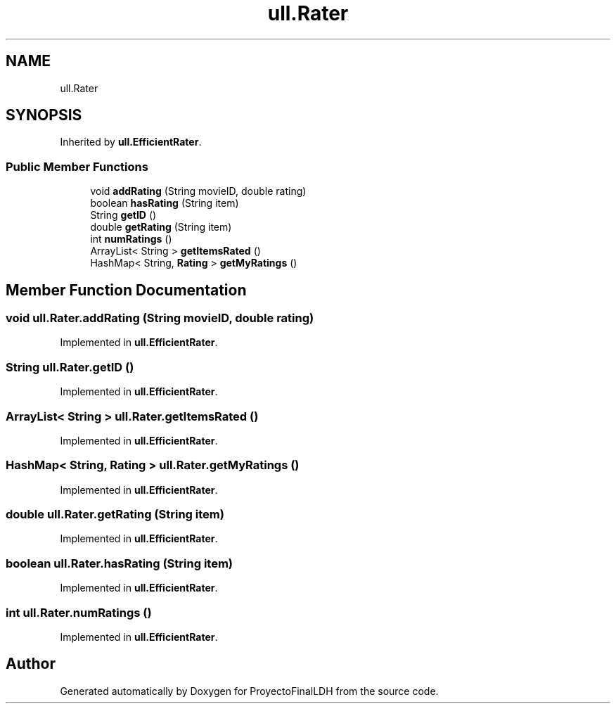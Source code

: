 .TH "ull.Rater" 3 "Thu Dec 1 2022" "Version 1.0" "ProyectoFinalLDH" \" -*- nroff -*-
.ad l
.nh
.SH NAME
ull.Rater
.SH SYNOPSIS
.br
.PP
.PP
Inherited by \fBull\&.EfficientRater\fP\&.
.SS "Public Member Functions"

.in +1c
.ti -1c
.RI "void \fBaddRating\fP (String movieID, double rating)"
.br
.ti -1c
.RI "boolean \fBhasRating\fP (String item)"
.br
.ti -1c
.RI "String \fBgetID\fP ()"
.br
.ti -1c
.RI "double \fBgetRating\fP (String item)"
.br
.ti -1c
.RI "int \fBnumRatings\fP ()"
.br
.ti -1c
.RI "ArrayList< String > \fBgetItemsRated\fP ()"
.br
.ti -1c
.RI "HashMap< String, \fBRating\fP > \fBgetMyRatings\fP ()"
.br
.in -1c
.SH "Member Function Documentation"
.PP 
.SS "void ull\&.Rater\&.addRating (String movieID, double rating)"

.PP
Implemented in \fBull\&.EfficientRater\fP\&.
.SS "String ull\&.Rater\&.getID ()"

.PP
Implemented in \fBull\&.EfficientRater\fP\&.
.SS "ArrayList< String > ull\&.Rater\&.getItemsRated ()"

.PP
Implemented in \fBull\&.EfficientRater\fP\&.
.SS "HashMap< String, \fBRating\fP > ull\&.Rater\&.getMyRatings ()"

.PP
Implemented in \fBull\&.EfficientRater\fP\&.
.SS "double ull\&.Rater\&.getRating (String item)"

.PP
Implemented in \fBull\&.EfficientRater\fP\&.
.SS "boolean ull\&.Rater\&.hasRating (String item)"

.PP
Implemented in \fBull\&.EfficientRater\fP\&.
.SS "int ull\&.Rater\&.numRatings ()"

.PP
Implemented in \fBull\&.EfficientRater\fP\&.

.SH "Author"
.PP 
Generated automatically by Doxygen for ProyectoFinalLDH from the source code\&.
